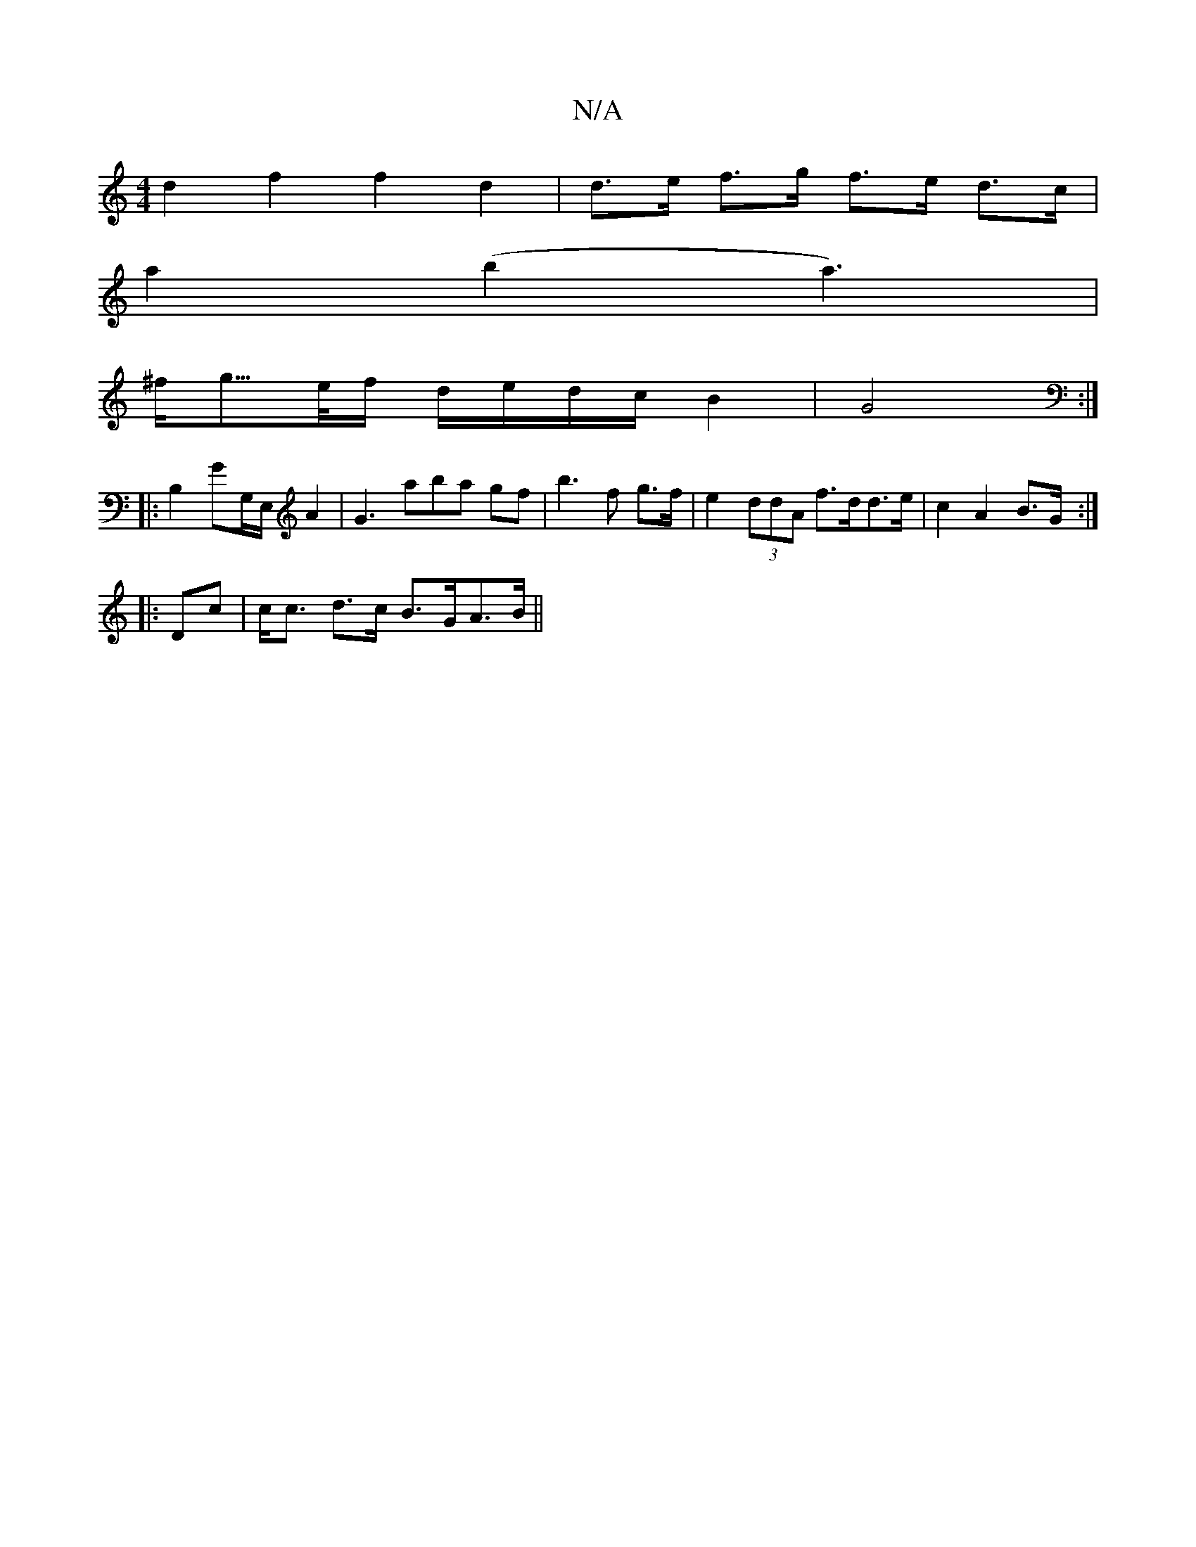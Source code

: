 X:1
T:N/A
M:4/4
R:N/A
K:Cmajor
d2 f2 f2 d2| d>e f>g f>e d>c|
a2 (b2 a3) |
^f<g/>e/f/ d/e/d/c/ B2 | G4 :|]
|: B,2G-G,/E,/ A2 | G3 aba gf| b3 f g>f | e2 (3ddA f>dd>e|c2A2 B>G:|
|:Dc|c<c d>c B>GA>B||

A|
a>ag>f {g}a2 e2|
"D"F2 A2 AB|1